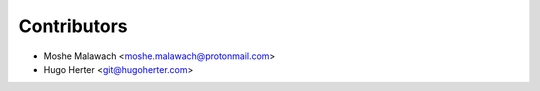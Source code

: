 ============
Contributors
============

* Moshe Malawach <moshe.malawach@protonmail.com>
* Hugo Herter <git@hugoherter.com>
